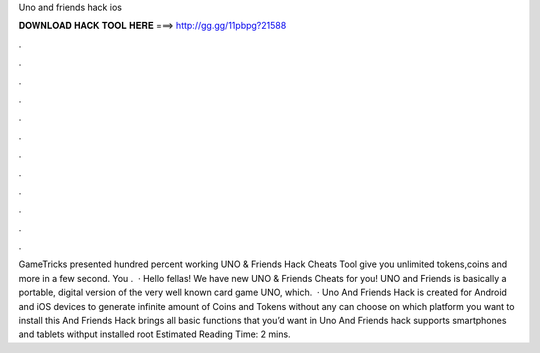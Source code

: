 Uno and friends hack ios

𝐃𝐎𝐖𝐍𝐋𝐎𝐀𝐃 𝐇𝐀𝐂𝐊 𝐓𝐎𝐎𝐋 𝐇𝐄𝐑𝐄 ===> http://gg.gg/11pbpg?21588

.

.

.

.

.

.

.

.

.

.

.

.

GameTricks presented hundred percent working UNO & Friends Hack Cheats Tool give you unlimited tokens,coins and more in a few second. You .  · Hello fellas! We have new UNO & Friends Cheats for you! UNO and Friends is basically a portable, digital version of the very well known card game UNO, which.  · Uno And Friends Hack is created for Android and iOS devices to generate infinite amount of Coins and Tokens without any  can choose on which platform you want to install this  And Friends Hack brings all basic functions that you’d want in Uno And Friends  hack supports smartphones and tablets withput installed root Estimated Reading Time: 2 mins.